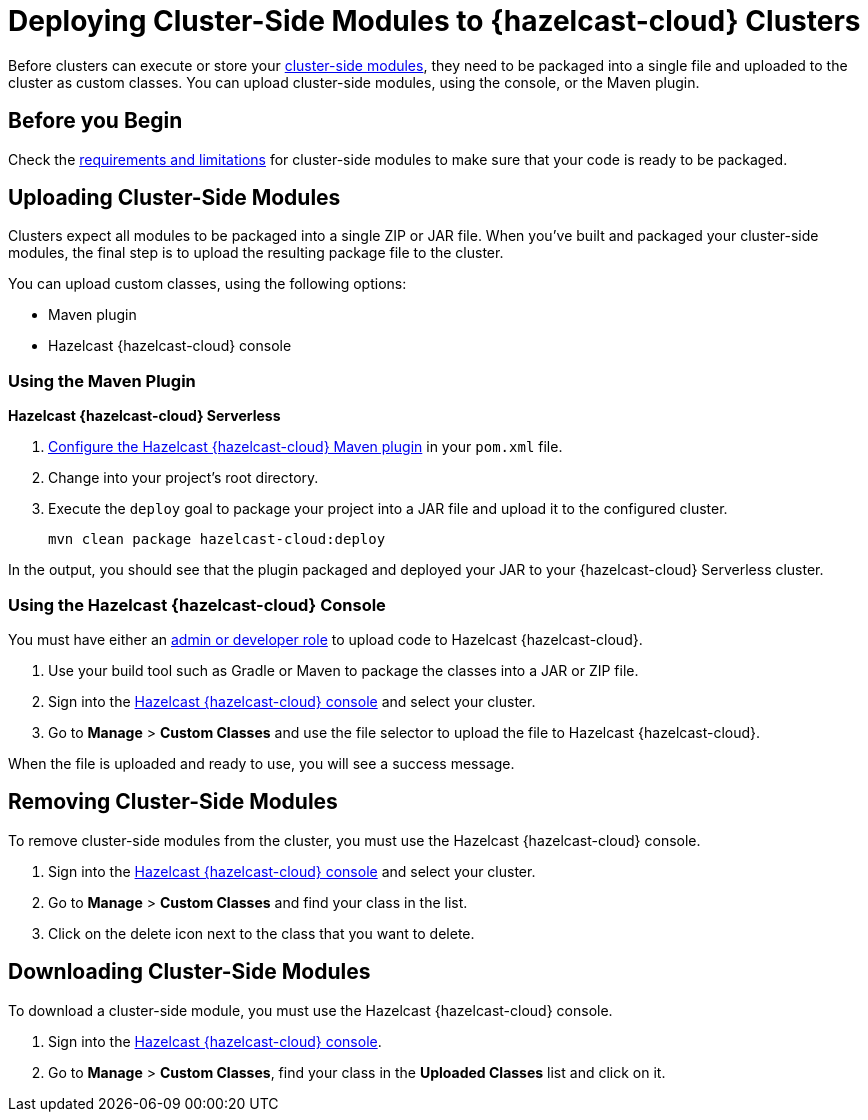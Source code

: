 = Deploying Cluster-Side Modules to {hazelcast-cloud} Clusters
:description: Before clusters can execute or store your xref:cluster-side-modules.adoc[cluster-side modules], they need to be packaged into a single file and uploaded to the cluster as custom classes. You can upload cluster-side modules, using the console, or the Maven plugin.

{description}

== Before you Begin

Check the xref:cluster-side-modules.adoc#prereqs, [requirements and limitations] for cluster-side modules to make sure that your code is ready to be packaged.

[[package]]
== Uploading Cluster-Side Modules

Clusters expect all modules to be packaged into a single ZIP or JAR file. When you’ve built and packaged your cluster-side modules, the final step is to upload the resulting package file to the cluster.

You can upload custom classes, using the following options:

- Maven plugin
- Hazelcast {hazelcast-cloud} console

=== Using the Maven Plugin
[.serverless]*Hazelcast {hazelcast-cloud} Serverless*

. xref:maven-plugin-hazelcast.adoc[Configure the Hazelcast {hazelcast-cloud} Maven plugin] in your `pom.xml` file.

. Change into your project's root directory.

. Execute the `deploy` goal to package your project into a JAR file and upload it to the configured cluster.
+
```bash
mvn clean package hazelcast-cloud:deploy
```

In the output, you should see that the plugin packaged and deployed your JAR to your {hazelcast-cloud} Serverless cluster.

=== Using the Hazelcast {hazelcast-cloud} Console

You must have either an xref:teams-and-users.adoc[admin or developer role] to upload code to Hazelcast {hazelcast-cloud}.

. Use your build tool such as Gradle or Maven to package the classes into a JAR or ZIP file.

. Sign into the link:{page-cloud-console}[Hazelcast {hazelcast-cloud} console,window=_blank] and select your cluster.

. Go to *Manage* > *Custom Classes* and use the file selector to upload the file to Hazelcast {hazelcast-cloud}.

When the file is uploaded and ready to use, you will see a success message.

== Removing Cluster-Side Modules

To remove cluster-side modules from the cluster, you must use the Hazelcast {hazelcast-cloud} console.

. Sign into the link:{page-cloud-console}[Hazelcast {hazelcast-cloud} console,window=_blank] and select your cluster.

. Go to *Manage* > *Custom Classes* and find your class in the list.

. Click on the delete icon next to the class that you want to delete.

== Downloading Cluster-Side Modules

To download a cluster-side module, you must use the Hazelcast {hazelcast-cloud} console.

. Sign into the link:{page-cloud-console}[Hazelcast {hazelcast-cloud} console,window=_blank].

. Go to *Manage* > *Custom Classes*, find your class in the *Uploaded Classes* list and click on it.
